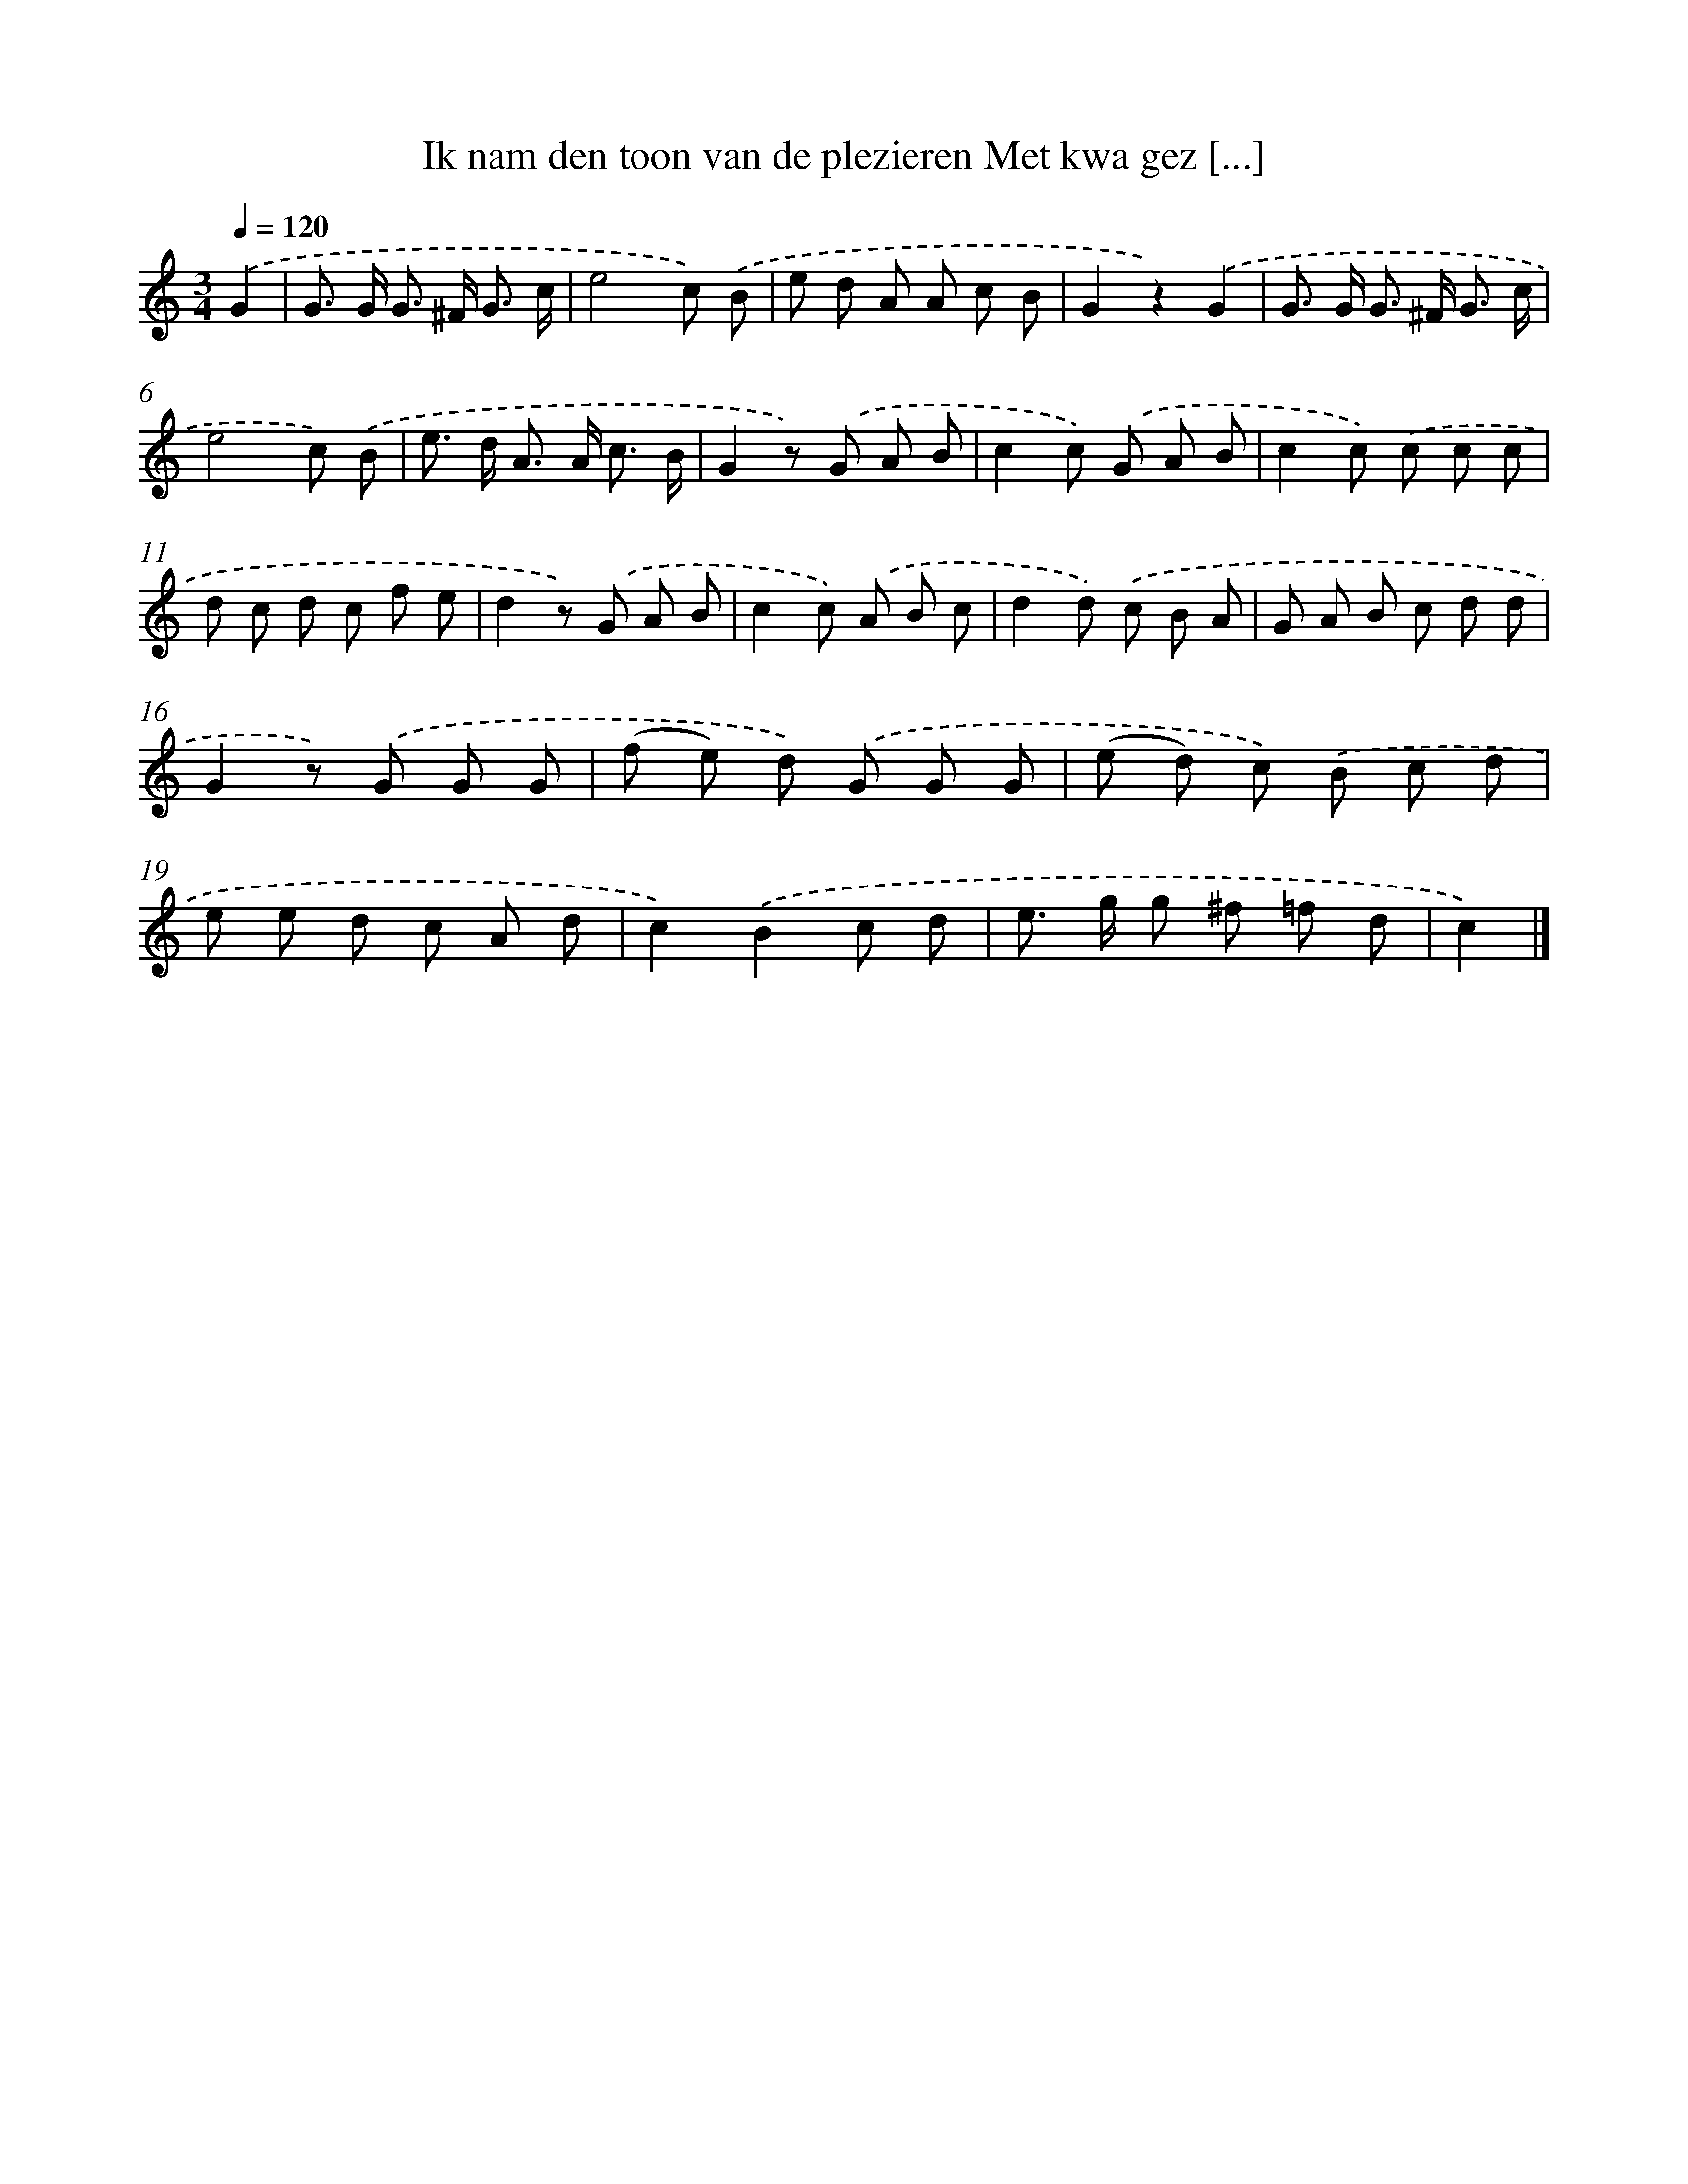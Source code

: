 X: 11142
T: Ik nam den toon van de plezieren Met kwa gez [...]
%%abc-version 2.0
%%abcx-abcm2ps-target-version 5.9.1 (29 Sep 2008)
%%abc-creator hum2abc beta
%%abcx-conversion-date 2018/11/01 14:37:12
%%humdrum-veritas 2176385172
%%humdrum-veritas-data 3418214844
%%continueall 1
%%barnumbers 0
L: 1/8
M: 3/4
Q: 1/4=120
K: C clef=treble
.('G2 [I:setbarnb 1]|
G> G G> ^F G3/ c/ |
e4c) .('B |
e d A A c B |
G2z2).('G2 |
G> G G> ^F G3/ c/ |
e4c) .('B |
e> d A> A c3/ B/ |
G2z) .('G A B |
c2c) .('G A B |
c2c) .('c c c |
d c d c f e |
d2z) .('G A B |
c2c) .('A B c |
d2d) .('c B A |
G A B c d d |
G2z) .('G G G |
(f e) d) .('G G G |
(e d) c) .('B c d |
e e d c A d |
c2).('B2c d |
e> g g ^f =f d |
c2) |]
